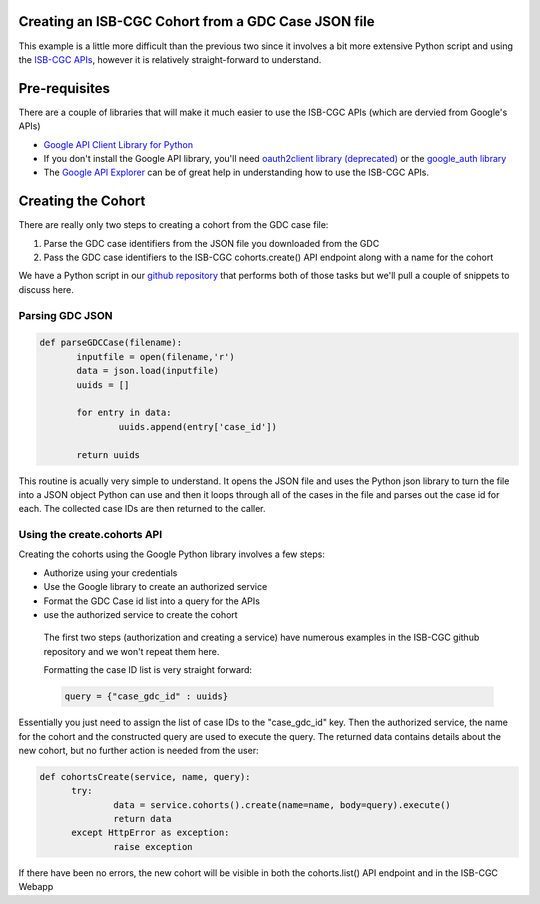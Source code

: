 Creating an ISB-CGC Cohort from a GDC Case JSON file
====================================================

This example is a little more difficult than the previous two since it involves a bit more extensive Python script and using the `ISB-CGC APIs <http://isb-cancer-genomics-cloud.readthedocs.io/en/latest/sections/progapi/Programmatic-API.html>`__, however it is relatively straight-forward to understand.

Pre-requisites
==============
There are a couple of libraries that will make it much easier to use the ISB-CGC APIs (which are dervied from Google's APIs)

* `Google API Client Library for Python <https://developers.google.com/api-client-library/python/>`__

* If you don't install the Google API library, you'll need `oauth2client library (deprecated) <https://pypi.python.org/pypi/oauth2client>`__ or the `google_auth library <https://google-auth.readthedocs.io/en/latest/>`__

* The `Google API Explorer <https://apis-explorer.appspot.com/apis-explorer/?base=https://api-dot-isb-cgc.appspot.com/_ah/api#p/>`__ can be of great help in understanding how to use the ISB-CGC APIs.

Creating the Cohort
===================

There are really only two steps to creating a cohort from the GDC case file:

1) Parse the GDC case identifiers from the JSON file you downloaded from the GDC
2) Pass the GDC case identifiers to the ISB-CGC cohorts.create() API endpoint along with a name for the cohort
 
We have a Python script in our `github repository <https://github.com/isb-cgc/examples-Python/tree/master/python>`__ that performs both of those tasks but we'll pull a couple of snippets to discuss here.

Parsing GDC JSON
++++++++++++++++

.. code-block:: python

 def parseGDCCase(filename):
 	inputfile = open(filename,'r')
 	data = json.load(inputfile)
 	uuids = []
	
 	for entry in data:
 		uuids.append(entry['case_id'])
	
 	return uuids
  
This routine is acually very simple to understand.  It opens the JSON file and uses the Python json library to turn the file into a JSON object Python can use and then it loops through all of the cases in the file and parses out the case id for each.  The collected case IDs are then returned to the caller.

Using the create.cohorts API
++++++++++++++++++++++++++++

Creating the cohorts using the Google Python library involves a few steps:

* Authorize using your credentials
* Use the Google library to create an authorized service
* Format the GDC Case id list into a query for the APIs
* use the authorized service to create the cohort
 
 The first two steps (authorization and creating a service) have numerous examples in the ISB-CGC github repository and we won't repeat them here.
 
 Formatting the case ID list is very straight forward:
 
 .. code-block:: python
 
  query = {"case_gdc_id" : uuids}
  
Essentially you just need to assign the list of case IDs to the "case_gdc_id" key.  Then the authorized service, the name for the cohort and the constructed query are used to execute the query.  The returned data contains details about the new cohort, but no further action is needed from the user:

.. code-block:: python

  def cohortsCreate(service, name, query):
	try:
		data = service.cohorts().create(name=name, body=query).execute()
		return data
	except HttpError as exception:
		raise exception

If there have been no errors, the new cohort will be visible in both the cohorts.list() API endpoint and in the ISB-CGC Webapp
